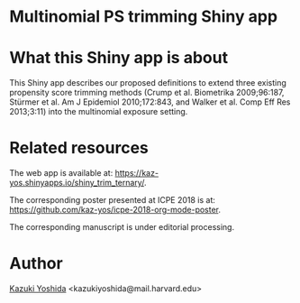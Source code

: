 * Multinomial PS trimming Shiny app
[[./source/webapp_overview.png]]


* What this Shiny app is about
This Shiny app describes our proposed definitions to extend three existing propensity score trimming methods (Crump et al. Biometrika 2009;96:187, Stürmer et al. Am J Epidemiol 2010;172:843, and Walker et al. Comp Eff Res 2013;3:11) into the multinomial exposure setting.


* Related resources

The web app is available at: https://kaz-yos.shinyapps.io/shiny_trim_ternary/.

The corresponding poster presented at ICPE 2018 is at: [[https://github.com/kaz-yos/icpe-2018-org-mode-poster]].

The corresponding manuscript is under editorial processing.


* Author
[[https://twitter.com/kaz_yos][Kazuki Yoshida]] <kazukiyoshida@mail.harvard.edu>
